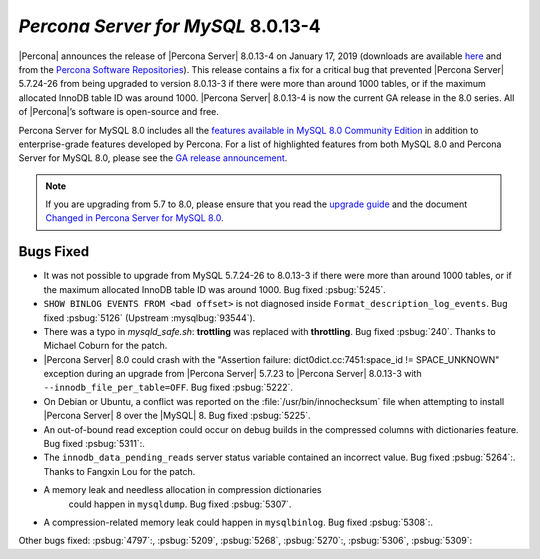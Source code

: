 .. _8.0.13-4:

================================================================================
*Percona Server for MySQL* 8.0.13-4
================================================================================

|Percona| announces the release of |Percona Server| |release| on
|date| (downloads are available `here
<https://www.percona.com/downloads/Percona-Server-8.0/>`__ and from
the `Percona Software Repositories
<https://www.percona.com/doc/percona-server/8.0/installation.html#installing-from-binaries>`__).
This release contains a fix for a critical bug that prevented |Percona
Server| 5.7.24-26 from being upgraded to version 8.0.13-3 if there
were more than around 1000 tables, or if the maximum allocated InnoDB
table ID was around 1000. |Percona Server| |release| is now the
current GA release in the 8.0 series. All of |Percona|’s software is
open-source and free.

Percona Server for MySQL 8.0 includes all the `features available in MySQL 8.0
Community Edition
<https://dev.mysql.com/doc/refman/8.0/en/mysql-nutshell.html>`__ in addition to
enterprise-grade features developed by Percona.  For a list of
highlighted features from both MySQL 8.0 and Percona Server for MySQL 8.0,
please see the `GA release announcement
<https://www.percona.com/blog/2018/12/21/announcing-general-availability-of-percona-server-for-mysql-8-0/>`__.

.. note::

   If you are upgrading from 5.7 to 8.0, please ensure that you read the
   `upgrade guide
   <https://www.percona.com/doc/percona-server/8.0/upgrading_guide.html>`__ and the
   document `Changed in Percona Server for MySQL 8.0
   <https://www.percona.com/doc/percona-server/8.0/changed_in_version.html>`__.


Bugs Fixed
================================================================================

- It was not possible to upgrade from MySQL 5.7.24-26 to 8.0.13-3 if
  there were more than around 1000 tables, or if the maximum allocated
  InnoDB table ID was around 1000. Bug fixed
  :psbug:`5245`.
- ``SHOW BINLOG EVENTS FROM <bad offset>`` is not diagnosed inside
  ``Format_description_log_events``. Bug fixed :psbug:`5126` (Upstream
  :mysqlbug:`93544`).
- There was a typo in `mysqld_safe.sh`: **trottling** was replaced with
  **throttling**. Bug fixed :psbug:`240`. Thanks to Michael Coburn for the patch.
- |Percona Server| 8.0 could crash with the "Assertion failure:
  dict0dict.cc:7451:space_id != SPACE_UNKNOWN" exception during an
  upgrade from |Percona Server| 5.7.23 to |Percona Server| 8.0.13-3
  with ``--innodb_file_per_table=OFF``. Bug fixed :psbug:`5222`.
- On Debian or Ubuntu, a conflict was reported on the
  :file:`/usr/bin/innochecksum` file when attempting to install |Percona Server| 8
  over the |MySQL| 8. Bug fixed :psbug:`5225`.
- An out-of-bound read exception could occur on debug builds in the compressed
  columns with dictionaries feature. Bug fixed :psbug:`5311`:.
- The ``innodb_data_pending_reads`` server status variable contained an
  incorrect value. Bug fixed :psbug:`5264`:. Thanks to Fangxin Lou for the patch.
- A memory leak and needless allocation in compression dictionaries
   could happen in ``mysqldump``. Bug fixed :psbug:`5307`.
- A compression-related memory leak could happen in ``mysqlbinlog``. Bug
  fixed :psbug:`5308`:.

Other bugs fixed: :psbug:`4797`:, :psbug:`5209`, :psbug:`5268`,
:psbug:`5270`:, :psbug:`5306`, :psbug:`5309`:

.. |release| replace:: 8.0.13-4
.. |date| replace:: January 17, 2019
